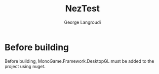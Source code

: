 #+Title: NezTest
#+Author: George Langroudi
#+EMAIL: George.Langroudi@outlook.com

* Before building

Before building, MonoGame.Framework.DesktopGL must be added to the project using nuget.
